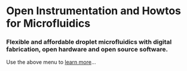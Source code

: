 #+BEGIN_COMMENT
.. title: Welcome to the DropletKitchen
.. slug: ../index
.. date: 2016-10-31 13:04:34 UTC
.. description:
.. type: text
#+END_COMMENT


* Open Instrumentation and Howtos for Microfluidics
*** Flexible and affordable droplet microfluidics with digital fabrication, open hardware and open source software.
Use the above menu to [[../pages/projects.org][learn more]]...

#+HTML: <section id="frontgallery">
 [[../images/sq-whiterig.jpeg]]
 [[../images/sq-blackpumps.jpeg]]
 [[../images/sq-dropgen.jpeg]]
 [[../images/sq-plarig.jpeg]]
 [[../images/sq-chips.jpeg]]
 [[../images/sq-openscad.jpeg]]
 [[../images/sq-dryresist.jpeg]]
 [[../images/sq-boardcam.jpeg]]
 [[../images/sq-drops.jpeg]]
 [[../images/sq-mirorig.jpeg]]
#+HTML: </section>
